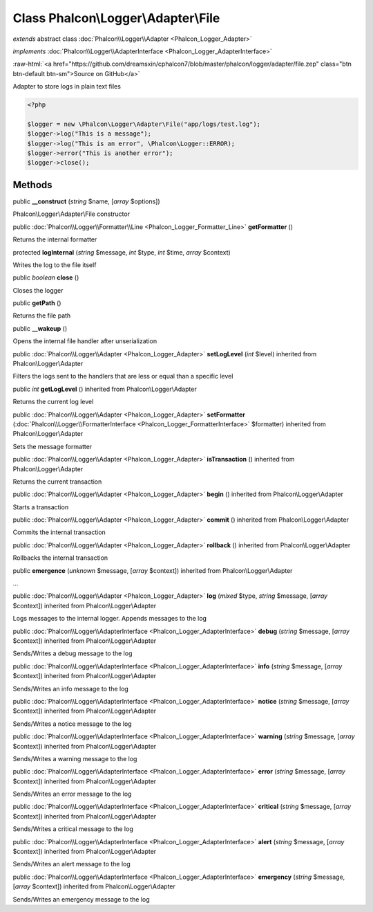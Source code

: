 Class **Phalcon\\Logger\\Adapter\\File**
========================================

*extends* abstract class :doc:`Phalcon\\Logger\\Adapter <Phalcon_Logger_Adapter>`

*implements* :doc:`Phalcon\\Logger\\AdapterInterface <Phalcon_Logger_AdapterInterface>`

.. role:: raw-html(raw)
   :format: html

:raw-html:`<a href="https://github.com/dreamsxin/cphalcon7/blob/master/phalcon/logger/adapter/file.zep" class="btn btn-default btn-sm">Source on GitHub</a>`

Adapter to store logs in plain text files  

.. code-block:: php

    <?php

    $logger = new \Phalcon\Logger\Adapter\File("app/logs/test.log");
    $logger->log("This is a message");
    $logger->log("This is an error", \Phalcon\Logger::ERROR);
    $logger->error("This is another error");
    $logger->close();



Methods
-------

public  **__construct** (*string* $name, [*array* $options])

Phalcon\\Logger\\Adapter\\File constructor



public :doc:`Phalcon\\Logger\\Formatter\\Line <Phalcon_Logger_Formatter_Line>`  **getFormatter** ()

Returns the internal formatter



protected  **logInternal** (*string* $message, *int* $type, *int* $time, *array* $context)

Writes the log to the file itself



public *boolean*  **close** ()

Closes the logger



public  **getPath** ()

Returns the file path



public  **__wakeup** ()

Opens the internal file handler after unserialization



public :doc:`Phalcon\\Logger\\Adapter <Phalcon_Logger_Adapter>`  **setLogLevel** (*int* $level) inherited from Phalcon\\Logger\\Adapter

Filters the logs sent to the handlers that are less or equal than a specific level



public *int*  **getLogLevel** () inherited from Phalcon\\Logger\\Adapter

Returns the current log level



public :doc:`Phalcon\\Logger\\Adapter <Phalcon_Logger_Adapter>`  **setFormatter** (:doc:`Phalcon\\Logger\\FormatterInterface <Phalcon_Logger_FormatterInterface>` $formatter) inherited from Phalcon\\Logger\\Adapter

Sets the message formatter



public :doc:`Phalcon\\Logger\\Adapter <Phalcon_Logger_Adapter>`  **isTransaction** () inherited from Phalcon\\Logger\\Adapter

Returns the current transaction



public :doc:`Phalcon\\Logger\\Adapter <Phalcon_Logger_Adapter>`  **begin** () inherited from Phalcon\\Logger\\Adapter

Starts a transaction



public :doc:`Phalcon\\Logger\\Adapter <Phalcon_Logger_Adapter>`  **commit** () inherited from Phalcon\\Logger\\Adapter

Commits the internal transaction



public :doc:`Phalcon\\Logger\\Adapter <Phalcon_Logger_Adapter>`  **rollback** () inherited from Phalcon\\Logger\\Adapter

Rollbacks the internal transaction



public  **emergence** (*unknown* $message, [*array* $context]) inherited from Phalcon\\Logger\\Adapter

...


public :doc:`Phalcon\\Logger\\Adapter <Phalcon_Logger_Adapter>`  **log** (*mixed* $type, *string* $message, [*array* $context]) inherited from Phalcon\\Logger\\Adapter

Logs messages to the internal logger. Appends messages to the log



public :doc:`Phalcon\\Logger\\AdapterInterface <Phalcon_Logger_AdapterInterface>`  **debug** (*string* $message, [*array* $context]) inherited from Phalcon\\Logger\\Adapter

Sends/Writes a debug message to the log



public :doc:`Phalcon\\Logger\\AdapterInterface <Phalcon_Logger_AdapterInterface>`  **info** (*string* $message, [*array* $context]) inherited from Phalcon\\Logger\\Adapter

Sends/Writes an info message to the log



public :doc:`Phalcon\\Logger\\AdapterInterface <Phalcon_Logger_AdapterInterface>`  **notice** (*string* $message, [*array* $context]) inherited from Phalcon\\Logger\\Adapter

Sends/Writes a notice message to the log



public :doc:`Phalcon\\Logger\\AdapterInterface <Phalcon_Logger_AdapterInterface>`  **warning** (*string* $message, [*array* $context]) inherited from Phalcon\\Logger\\Adapter

Sends/Writes a warning message to the log



public :doc:`Phalcon\\Logger\\AdapterInterface <Phalcon_Logger_AdapterInterface>`  **error** (*string* $message, [*array* $context]) inherited from Phalcon\\Logger\\Adapter

Sends/Writes an error message to the log



public :doc:`Phalcon\\Logger\\AdapterInterface <Phalcon_Logger_AdapterInterface>`  **critical** (*string* $message, [*array* $context]) inherited from Phalcon\\Logger\\Adapter

Sends/Writes a critical message to the log



public :doc:`Phalcon\\Logger\\AdapterInterface <Phalcon_Logger_AdapterInterface>`  **alert** (*string* $message, [*array* $context]) inherited from Phalcon\\Logger\\Adapter

Sends/Writes an alert message to the log



public :doc:`Phalcon\\Logger\\AdapterInterface <Phalcon_Logger_AdapterInterface>`  **emergency** (*string* $message, [*array* $context]) inherited from Phalcon\\Logger\\Adapter

Sends/Writes an emergency message to the log



